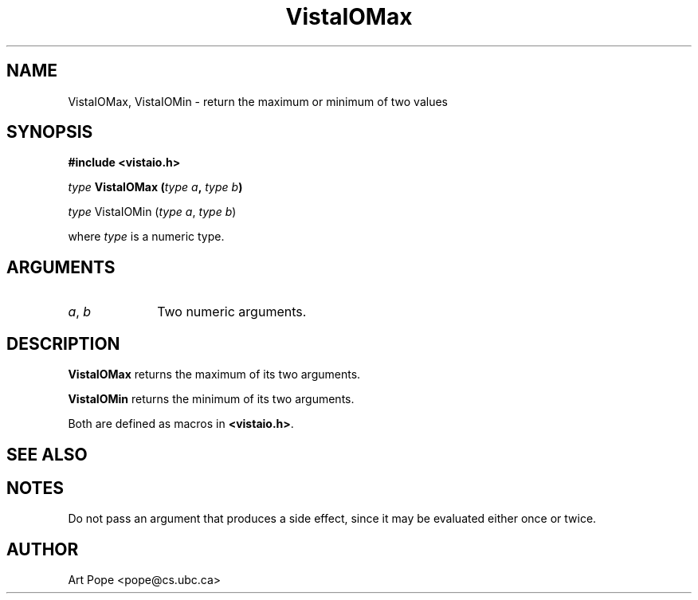 .ds VistaIOn 2.1
.TH VistaIOMax 3Vi "24 April 1993" "Vista VistaIOersion \*(VistaIOn"
.SH NAME
VistaIOMax, VistaIOMin \- return the maximum or minimum of two values
.SH SYNOPSIS
.nf
.B "#include <vistaio.h>"
.PP
.ft B
\fItype\fP VistaIOMax (\fItype a\fP, \fItype b\fP)
.PP
\fItype\fP VistaIOMin (\fItype a\fP, \fItype b\fP)
.PP
where \fItype\fP is a numeric type.
.fi
.SH ARGUMENTS
.IP "\fIa\fP, \fIb\fP" 10n
Two numeric arguments.
.SH DESCRIPTION
\fBVistaIOMax\fP returns the maximum of its two arguments.
.PP
\fBVistaIOMin\fP returns the minimum of its two arguments.
.PP
Both are defined as macros in \fB<vistaio.h>\fP.
.SH "SEE ALSO"

.SH NOTES
Do not pass an argument that produces a side effect, since it may be
evaluated either once or twice.
.SH AUTHOR
Art Pope <pope@cs.ubc.ca>
